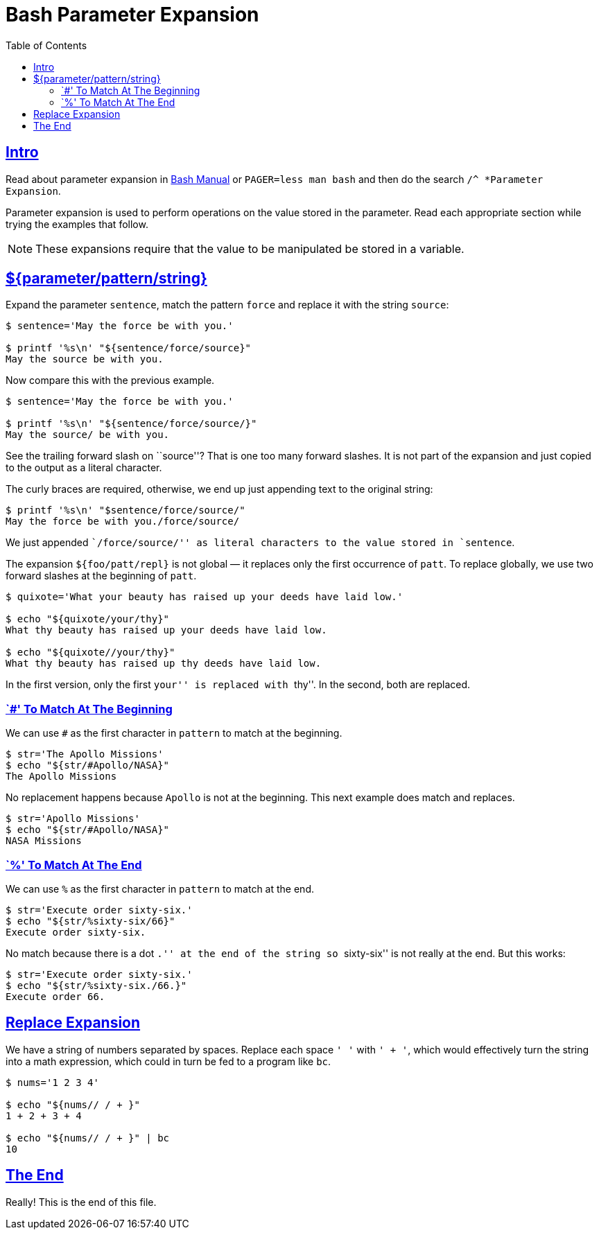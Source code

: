 = Bash Parameter Expansion
// :linkcss:
// :stylesheet: asciidoctor-original-with-overrides.css
// :stylesdir: {user-home}/Projects/proghowto
:webfonts!:
:stem: latexmath
:icons!: font
:source-highlighter: pygments
:source-linenums-option!:
:pygments-css: class
:sectlinks:
:sectnums!:
:toclevels: 6
:toc: left
:favicon: https://fernandobasso.dev/cmdline.png


== Intro

Read about parameter expansion in https://www.gnu.org/software/bash/manual/bash.html#Shell-Parameter-Expansion[Bash Manual] or `PAGER=less man bash` and then do the search `/^ *Parameter Expansion`.

Parameter expansion is used to perform operations on the value stored in the parameter. Read each appropriate section while trying the examples that follow.

NOTE: These expansions require that the value to be manipulated be stored in a variable.

== ${parameter/pattern/string}

Expand the parameter `sentence`, match the pattern `force` and replace it with the string `source`:

[source,shell-session]
----
$ sentence='May the force be with you.'

$ printf '%s\n' "${sentence/force/source}"
May the source be with you.
----

Now compare this with the previous example.

[source,shell-session]
----
$ sentence='May the force be with you.'

$ printf '%s\n' "${sentence/force/source/}"
May the source/ be with you.
----

See the trailing forward slash on ``source''? That is one too many forward slashes. It is not part of the expansion and just copied to the output as a literal character.

The curly braces are required, otherwise, we end up just appending text to the original string:

[source,shell-session]
----
$ printf '%s\n' "$sentence/force/source/"
May the force be with you./force/source/
----

We just appended ``/force/source/'' as literal characters to the value stored in `sentence`.

The expansion `${foo/patt/repl}` is not global — it replaces only the first occurrence of `patt`. To replace globally, we use two forward slashes at the beginning of `patt`.

[source,shell-session]
----
$ quixote='What your beauty has raised up your deeds have laid low.'

$ echo "${quixote/your/thy}"
What thy beauty has raised up your deeds have laid low.

$ echo "${quixote//your/thy}"
What thy beauty has raised up thy deeds have laid low.
----

In the first version, only the first ``your'' is replaced with ``thy''. In the second, both are replaced.

=== `#' To Match At The Beginning

We can use `#` as the first character in `pattern` to match at the beginning.

[source,shell-session]
----
$ str='The Apollo Missions'
$ echo "${str/#Apollo/NASA}"
The Apollo Missions
----

No replacement happens because `Apollo` is not at the beginning. This next example does match and replaces.

[source,shell-session]
----
$ str='Apollo Missions'
$ echo "${str/#Apollo/NASA}"
NASA Missions
----

=== `%' To Match At The End

We can use `%` as the first character in `pattern` to match at the end.

[source,shell-session]
----
$ str='Execute order sixty-six.'
$ echo "${str/%sixty-six/66}"
Execute order sixty-six.
----

No match because there is a dot ``.'' at the end of the string so ``sixty-six'' is not really at the end. But this works:

[source,shell-session]
----
$ str='Execute order sixty-six.'
$ echo "${str/%sixty-six./66.}"
Execute order 66.
----

== Replace Expansion

We have a string of numbers separated by spaces. Replace each space `' '` with `' + '`, which would effectively turn the string into a math expression, which could in turn be fed to a program like `bc`.

[source,shell-session]
----
$ nums='1 2 3 4'

$ echo "${nums// / + }"
1 + 2 + 3 + 4

$ echo "${nums// / + }" | bc
10
----

== The End

Really! This is the end of this file.
